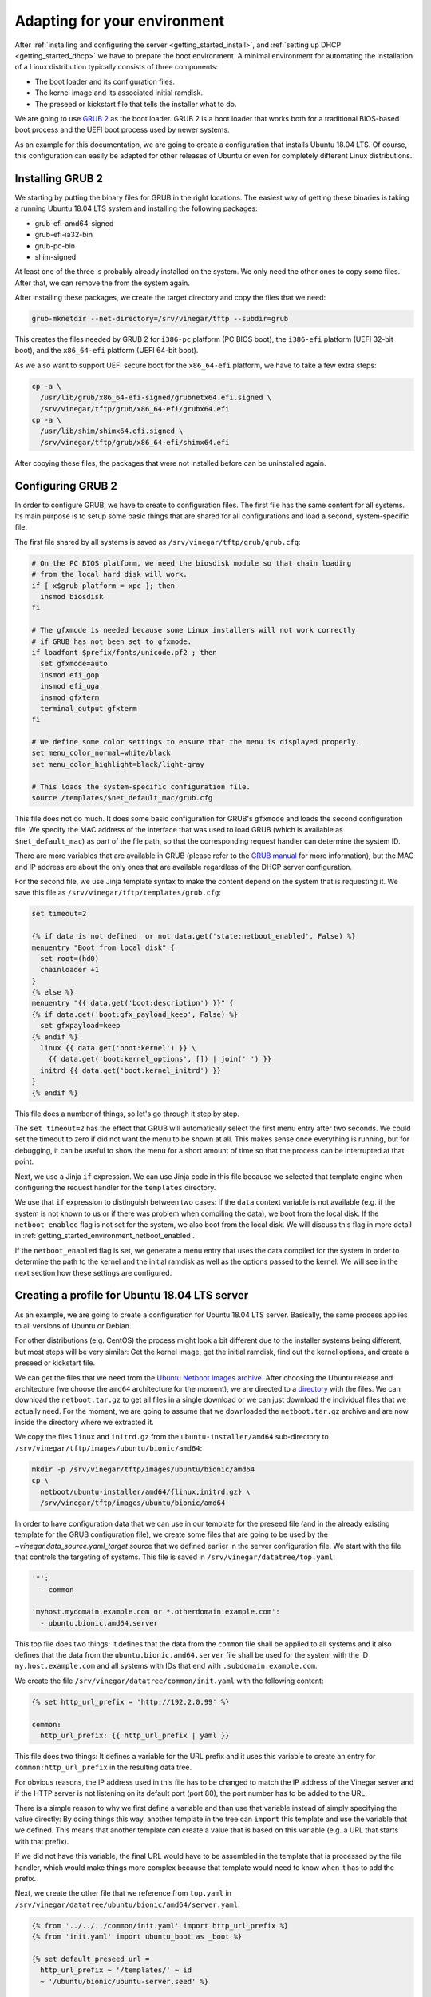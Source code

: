 .. _getting_started_environment:

Adapting for your environment
=============================

After :ref:`installing and configuring the server <getting_started_install>`,
and :ref:`setting up DHCP <getting_started_dhcp>` we have to prepare the boot
environment. A minimal environment for automating the installation of a Linux
distribution typically consists of three components:

* The boot loader and its configuration files.
* The kernel image and its associated initial ramdisk.
* The preseed or kickstart file that tells the installer what to do.

We are going to use `GRUB 2 <https://www.gnu.org/software/grub/>`_ as the boot
loader. GRUB 2 is a boot loader that works both for a traditional BIOS-based
boot process and the UEFI boot process used by newer systems.

As an example for this documentation, we are going to create a configuration
that installs Ubuntu 18.04 LTS. Of course, this configuration can easily be
adapted for other releases of Ubuntu or even for completely different Linux
distributions.

Installing GRUB 2
-----------------

We starting by putting the binary files for GRUB in the right locations. The
easiest way of getting these binaries is taking a running Ubuntu 18.04 LTS
system and installing the following packages:

* grub-efi-amd64-signed
* grub-efi-ia32-bin
* grub-pc-bin
* shim-signed

At least one of the three is probably already installed on the system. We only
need the other ones to copy some files. After that, we can remove the from the
system again.

After installing these packages, we create the target directory and copy the
files that we need:

.. code-block:: sh

  grub-mknetdir --net-directory=/srv/vinegar/tftp --subdir=grub

This creates the files needed by GRUB 2 for ``i386-pc`` platform (PC BIOS boot),
the ``i386-efi`` platform (UEFI 32-bit boot), and the ``x86_64-efi`` platform
(UEFI 64-bit boot).

As we also want to support UEFI secure boot for the ``x86_64-efi`` platform, we
have to take a few extra steps:

.. code-block:: sh

  cp -a \
    /usr/lib/grub/x86_64-efi-signed/grubnetx64.efi.signed \
    /srv/vinegar/tftp/grub/x86_64-efi/grubx64.efi
  cp -a \
    /usr/lib/shim/shimx64.efi.signed \
    /srv/vinegar/tftp/grub/x86_64-efi/shimx64.efi

After copying these files, the packages that were not installed before can be
uninstalled again.

Configuring GRUB 2
------------------

In order to configure GRUB, we have to create to configuration files. The first
file has the same content for all systems. Its main purpose is to setup some
basic things that are shared for all configurations and load a second,
system-specific file.

The first file shared by all systems is saved as
``/srv/vinegar/tftp/grub/grub.cfg``:

.. code-block:: sh

  # On the PC BIOS platform, we need the biosdisk module so that chain loading
  # from the local hard disk will work.
  if [ x$grub_platform = xpc ]; then
    insmod biosdisk
  fi

  # The gfxmode is needed because some Linux installers will not work correctly
  # if GRUB has not been set to gfxmode.
  if loadfont $prefix/fonts/unicode.pf2 ; then
    set gfxmode=auto
    insmod efi_gop
    insmod efi_uga
    insmod gfxterm
    terminal_output gfxterm
  fi

  # We define some color settings to ensure that the menu is displayed properly.
  set menu_color_normal=white/black
  set menu_color_highlight=black/light-gray

  # This loads the system-specific configuration file.
  source /templates/$net_default_mac/grub.cfg

This file does not do much. It does some basic configuration for GRUB's
``gfxmode`` and loads the second configuration file. We specify the MAC address
of the interface that was used to load GRUB (which is available as
``$net_default_mac``) as part of the file path, so that the corresponding
request handler can determine the system ID.

There are more variables that are available in GRUB (please refer to the
`GRUB manual <https://www.gnu.org/software/grub/manual/grub/html_node/Network.html#Network>`_
for more information), but the MAC and IP address are about the only ones that
are available regardless of the DHCP server configuration.

For the second file, we use Jinja template syntax to make the content depend on
the system that is requesting it. We save this file as
``/srv/vinegar/tftp/templates/grub.cfg``:

.. code-block:: jinja

  set timeout=2

  {% if data is not defined  or not data.get('state:netboot_enabled', False) %}
  menuentry "Boot from local disk" {
    set root=(hd0)
    chainloader +1
  }
  {% else %}
  menuentry "{{ data.get('boot:description') }}" {
  {% if data.get('boot:gfx_payload_keep', False) %}
    set gfxpayload=keep
  {% endif %}
    linux {{ data.get('boot:kernel') }} \
      {{ data.get('boot:kernel_options', []) | join(' ') }}
    initrd {{ data.get('boot:kernel_initrd') }}
  }
  {% endif %}

This file does a number of things, so let's go through it step by step.

The ``set timeout=2`` has the effect that GRUB will automatically select the
first menu entry after two seconds. We could set the timeout to zero if did not
want the menu to be shown at all. This makes sense once everything is running,
but for debugging, it can be useful to show the menu for a short amount of time
so that the process can be interrupted at that point.

Next, we use a Jinja ``if`` expression. We can use Jinja code in this file
because we selected that template engine when configuring the request handler
for the ``templates`` directory.

We use that ``if`` expression to distinguish between two cases: If the ``data``
context variable is not available (e.g. if the system is not known to us or if
there was problem when compiling the data), we boot from the local disk. If the
``netboot_enabled`` flag is not set for the system, we also boot from the local
disk. We will discuss this flag in more detail in
:ref:`getting_started_environment_netboot_enabled`.

If the ``netboot_enabled`` flag is set, we generate a menu entry that uses the
data compiled for the system in order to determine the path to the kernel and
the initial ramdisk as well as the options passed to the kernel. We will see
in the next section how these settings are configured.

Creating a profile for Ubuntu 18.04 LTS server
----------------------------------------------

As an example, we are going to create a configuration for Ubuntu 18.04 LTS
server. Basically, the same process applies to all versions of Ubuntu or Debian.

For other distributions (e.g. CentOS) the process might look a bit different due
to the installer systems being different, but most steps will be very similar:
Get the kernel image, get the initial ramdisk, find out the kernel options, and
create a preseed or kickstart file.

We can get the files that we need from the
`Ubuntu Netboot Images archive <http://cdimage.ubuntu.com/netboot/>`_. After
choosing the Ubuntu release and architecture (we choose the ``amd64``
architecture for the moment), we are directed to a
`directory <http://archive.ubuntu.com/ubuntu/dists/bionic-updates/main/installer-amd64/current/images/netboot/>`_
with the files. We can download the ``netboot.tar.gz`` to get all files in a
single download or we can just download the individual files that we actually
need. For the moment, we are going to assume that we downloaded the
``netboot.tar.gz`` archive and are now inside the directory where we extracted
it.

We copy the files ``linux`` and ``initrd.gz`` from the
``ubuntu-installer/amd64`` sub-directory to
``/srv/vinegar/tftp/images/ubuntu/bionic/amd64``:

.. code-block:: sh

  mkdir -p /srv/vinegar/tftp/images/ubuntu/bionic/amd64
  cp \
    netboot/ubuntu-installer/amd64/{linux,initrd.gz} \
    /srv/vinegar/tftp/images/ubuntu/bionic/amd64

In order to have configuration data that we can use in our template for the
preseed file (and in the already existing template for the GRUB configuration
file), we create some files that are going to be used by the
`~vinegar.data_source.yaml_target` source that we defined earlier in the server
configuration file. We start with the file that controls the targeting of
systems. This file is saved in ``/srv/vinegar/datatree/top.yaml``:

.. code-block:: yaml+jinja

  '*':
    - common

  'myhost.mydomain.example.com or *.otherdomain.example.com':
    - ubuntu.bionic.amd64.server

This top file does two things: It defines that the data from the ``common`` file
shall be applied to all systems and it also defines that the data from the
``ubuntu.bionic.amd64.server`` file shall be used for the system with the ID
``my.host.example.com`` and all systems with IDs that end with
``.subdomain.example.com``.

We create the file ``/srv/vinegar/datatree/common/init.yaml`` with the following
content:

.. code-block:: yaml+jinja

  {% set http_url_prefix = 'http://192.2.0.99' %}

  common:
    http_url_prefix: {{ http_url_prefix | yaml }}

This file does two things: It defines a variable for the URL prefix and it uses
this variable to create an entry for ``common:http_url_prefix`` in the resulting
data tree.

For obvious reasons, the IP address used in this file has to be changed to match
the IP address of the Vinegar server and if the HTTP server is not listening on
its default port (port 80), the port number has to be added to the URL.

There is a simple reason to why we first define a variable and than use that
variable instead of simply specifying the value directly: By doing things this
way, another template in the tree can ``import`` this template and use the
variable that we defined. This means that another template can create a value
that is based on this variable (e.g. a URL that starts with that prefix).

If we did not have this variable, the final URL would have to be assembled in
the template that is processed by the file handler, which would make things more
complex because that template would need to know when it has to add the prefix.

Next, we create the other file that we reference from ``top.yaml`` in
``/srv/vinegar/datatree/ubuntu/bionic/amd64/server.yaml``:

.. code-block:: yaml+jinja

  {% from '../../../common/init.yaml' import http_url_prefix %}
  {% from 'init.yaml' import ubuntu_boot as _boot %}

  {% set default_preseed_url =
    http_url_prefix ~ '/templates/' ~ id
    ~ '/ubuntu/bionic/ubuntu-server.seed' %}

  {% macro  ubuntu_boot(
      kopts_install=[],
      kopts_permanent=[],
      preseed_url=default_preseed_url) -%}
  {{ _boot(['url=' ~ preseed_url, 'quiet'] + kopts_install, kopts_permanent) }}
  {%- endmacro %}

  {{ ubuntu_boot() }}

This file references ``init.yaml`` from the ``common`` directory to import the
``http_url_prefix`` macro and it references ``init.yaml`` from the same
directory (a file that we still have to create) to import the ``ubuntu_boot``
macro.

Using macros allows us to concentrate generic information in one file while
still being able to create customized versions for different scenarios.

The file creats its own version of the ``ubuntu_boot`` macro that adds the
``url`` and ``quiet`` parameters to the kernel options and uses the new macro.
Using the new macro (instead of just defining it) means that the file can
directly be referenced from ``top.yaml``. However, it can also be imported by
another file in order to call the macro with different arguments.

There are two types of kernel options. The first ones (``kopts_install``) are
only used by the installer system. Other second ones (``kopts_permanent``) are
used by the installer system and are also copied to the boot configuration of
the newly installed system. In the final kernel command line, they are separated
by ``---`` (see the `Debian GNU/Linux Installation Guide
<https://www.debian.org/releases/stretch/amd64/ch05s03.html.en>`_ for details).

We create the referenced file ``init.yaml`` as
``/srv/vinegar/datatree/ubuntu/bionic/amd64/init.yaml``:

.. code-block:: yaml+jinja

  {% from '../init.yaml' import ubuntu_boot as _boot %}

  {% macro ubuntu_boot(kopts_install=[], kopts_permanent=[]) -%}
  {{ _boot('amd64', kopts_install, kopts_permanent) }}
  {%- endmacro %}

That file references another ``init.yaml`` file from the parent directory. It
delegates to the ``ubuntu_boot`` macro from that file, but sets that macro's
``arch`` argument to ``amd64``.

We create the referenced file ``/srv/vinegar/datatree/ubuntu/bionic/init.yaml``
with the following content:

.. code-block:: yaml+jinja

  {% macro ubuntu_boot(arch, kopts_install=[], kopts_permanent=[]) %}
  boot:
    description: "Install Ubuntu 18.04 ({{ architecture }})"
    gfx_payload_keep: True
    kernel: "/images/ubuntu/bionic/{{ arch }}/linux"
    kernel_initrd: "/images/ubuntu/bionic/{{ arch }}/initrd.gz"
    kernel_options:
    {% for option in kopts_install %}
      - {{ option | yaml }}
    {% endfor %}
      - "---"
    {% for option in kopts_permanent %}
      - {{ option | yaml }}
    {% endfor %}
  {% endmacro %}

Finally, we create the preseed file that we specify through the ``url`` kernel
option in ``/srv/vinegar/http/templates/ubuntu/bionic/ubuntu-server.seed``. We
simply copy this file from the Ubuntu Server installer CD:

.. code-block:: text

  # Suggest LVM by default.
  d-i	partman-auto/init_automatically_partition	string some_device_lvm
  d-i	partman-auto/init_automatically_partition	seen false
  # Install the Ubuntu Server seed.
  tasksel	tasksel/force-tasks	string server
  # Only install basic language packs. Let tasksel ask about tasks.
  d-i	pkgsel/language-pack-patterns	string
  # No language support packages.
  d-i	pkgsel/install-language-support	boolean false
  # Only ask the UTC question if there are other operating systems installed.
  d-i	clock-setup/utc-auto	boolean true
  # Verbose output and no boot splash screen.
  d-i	debian-installer/quiet	boolean false
  d-i	debian-installer/splash	boolean false
  # Install the debconf oem-config frontend (if in OEM mode).
  d-i	oem-config-udeb/frontend	string debconf
  # Wait for two seconds in grub
  d-i	grub-installer/timeout	string 2
  # Add the network and tasks oem-config steps by default.
  oem-config	oem-config/steps	multiselect language, timezone, keyboard, user, network, tasks

This configuration is already sufficient to boot into the Ubuntu installer
system. If we set the ``netboot_enabled`` flag for one of the systems targeted
by ``top.yaml``, it would boot right into the Ubuntu installer.

However, there are still two things to be taken care of: The ``netboot_enabled``
flag should be reset automatically  when the installation is finished and you
probably do not want to set all installer options manually.

We can take care of resetting the ``netboot_enabled`` flag by using a "late
command". This command is going to be run by the installer when the installation
process has almost finished. We do this by adding the following line to the
preseed file (``ubuntu-server.seed``):

.. code-block:: text

  d-i preseed/late_command string \
    wget -O - "{{ data.get('common:http_url_prefix') }}/templates/{{ id }}/ubuntu/bionic/late-command.sh" | sh

Of course, we also have to create the shell script that is downloaded and
executed by that command. We save the shell script in
``/srv/vinegar/http/templates/ubuntu/bionic/late-command.sh``:

.. code-block:: sh

  #!/bin/sh

  wget \
    -O - \
    --method=POST \
    "{{ data.get('common:http_url_prefix') }}/reset-netboot-enabled/{{ id }}" \
    >/dev/null || true

Note how we use templating code in both the preseed file and the late command
script. This allows us to make the preseed file and shell script look different
for each system.

In addition to resetting the ``netboot_enabled`` flag, we want some of the
questions usually asked by the installer to be answered automatically. Usually,
we can achieve this by setting the respective answers inside the preseed file.

Some questions, however, are asked before the preseed file can even be loaded.
As the preseed file is loaded over the network, it can only be loaded once the
network configuration has finished. This means that all answers relating to the
network configuration have to be specified in the kernel command line.

For now, we automatically want to set the system's hostname and we want to delay
some questions until after the preseed file is loaded. In order to achieve this,
we edit ``/srv/vinegar/datatree/ubuntu/bionic/amd64/server.yaml`` and add the
``auto`` and the ``hostname`` option to the kernel command line:

.. code-block:: yaml+jinja
  :emphasize-lines: 15-17

  {% from '../../../common/init.yaml' import http_url_prefix %}
  {% from 'init.yaml' import ubuntu_boot as _boot %}

  {% set default_preseed_url =
    http_url_prefix ~ '/templates/' ~ id
    ~ '/ubuntu/bionic/ubuntu-server.seed' %}

  {% macro  ubuntu_boot(
      kopts_install=[],
      kopts_permanent=[],
      preseed_url=default_preseed_url) -%}
  {{ _boot(['url=' ~ preseed_url, 'quiet'] + kopts_install, kopts_permanent) }}
  {%- endmacro %}

  {% set hostname_option = 'hostname=' ~ data.get('net:hostname') %}

  {{ ubuntu_boot(kopts_install=['auto', hostname_option]) }}

Now, the installer should not ask us for the hostname any longer when
configuring the network.

.. _getting_started_environment_netboot_enabled:

Changing the ``netboot_enabled`` flag
-------------------------------------

In order to boot a system into the installer environment, we need to set the
``netboot_enabled`` flag under the ``state`` key. In theory, we could set this
flag by adding an appropriate file to the ``yaml_target`` data source, but this
would be bothersome as we would have to edit that file (or ``top.yaml``) each
time we wanto to enable or disable the flag for a system. More importantly,
there would be no way to automatically reset that flag from a late command
script running inside the installer system.

For these reasons, we rather store the flag inside an SQLite database. We have
already added the `~vinegar.data_source.sqlite` data source to the server,
configuration, now we only need a simple way of changing that database from the
command line.

We create a simple Python script that helps us with this job. For example we can
save this script to ``/usr/local/sbin/vinegar-netboot``:

.. code-block:: python3

  #!/usr/bin/python3

  import argparse
  import sys

  from vinegar.utils.sqlite_store import open_data_store

  parser = argparse.ArgumentParser(
    description='Check or change netboot_enabled flag.')
  parser.add_argument(
    '--enable',
    action='store_true',
    dest='enable',
    help='set the netboot_enabled flag')
  parser.add_argument(
    '--disable',
    action='store_true',
    dest='disable',
    help='clear the netboot_enabled flag')
  parser.add_argument(
    'system_id',
    help='system ID')
  args = parser.parse_args()

  if args.enable and args.disable:
    print(
      'Only one of --enable or --disable may be specified.', file=sys.stderr)
    sys.exit(1)

  with open_data_store('/var/lib/vinegar/system-state.db') as store:
    if args.enable:
      store.set_value(args.system_id, 'netboot_enabled', True)
      print('Enabled netboot for system %s.' % args.system_id)
    elif args.disable:
      store.delete_value(args.system_id, 'netboot_enabled')
      print('Disabled netboot for system %s.' % args.system_id)
    else:
      try:
        netboot_enabled = store.get_value(args.system_id, 'netboot_enabled')
      except KeyError:
        netboot_enabled = False
      print(
        'Netboot is %s for system %s.' % (
          ('enabled' if netboot_enabled else 'disabled'), args.system_id))

This script uses the `vinegar.utils.sqlite_store` module to open the database
and read or update the ``netboot_enabled`` flag for the specified system. After
marking the script as executable
(``chmod a+x /usr/local/sbin/vinegar-netboot``), we can use it like this:

.. code-block:: console

  $ vinegar-netboot myhost.example.com
  Netboot is disabled for system myhost.example.com.

  $ vinegar-netboot --enable myhost.example.com
  Enabled netboot for system myhost.example.com.

  $ vinegar-netboot myhost.example.com
  Netboot is enabled for system myhost.example.com.

  $ vinegar-netboot --disable myhost.example.com
  Disabled netboot for system myhost.example.com.

Testing the setup
-----------------

Now we are ready to test our setup. We have to make sure that the list of
systems in ``/srv/vinegar/systems/list.txt`` contains a line for the system that
we want to install. For this example, we are going to assume that the system's
FQDN and system ID is ``myhost.mydomain.example.com`` and it has the MAC address
``02:00:00:00:00:01`` and the IP address ``192.2.0.1``. For a real environment,
you will of course have to adjust this values and ensure that the pattern in
``top.yaml`` matches the actual system ID.

For the example case, the line in ``/srv/vinegar/systems/list.txt`` looks like
this:

.. code-block:: text

  02:00:00:00:00:01;192.2.0.1;myhost

We set the ``netboot_enabled`` flag in order to make the system boot into the
installer environment:

.. code-block:: sh

  vinegar-netboot --enable myhost.mydomain.example.com

If we reboot the system now (and it is configured to boot from the network), we
should end up inside the installer environment.

Next steps
----------

In many scenarios, you will want to run the installer without any kind of
interaction. This can be achieved by choosing the appropriate preseed options.
We cannot discuss all possible preseed options supported by the Debian Installer
here.

A good starting point to learn more about automating Debian and Ubuntu
installations is `Appendix B of the Debian GNU/Linux Installation Guide
<https://www.debian.org/releases/stretch/amd64/apb.html.en>`_. Even though this
guide is written for Debian, most (if not everything) of it also applies to
Ubuntu. You might also find the `preseed examples
<https://help.ubuntu.com/community/InstallCDCustomization/PreseedExamples>`_
from the Ubuntu Community Help Wiki helpful.

At some point, you might also want to add support for more architectures (e.g.
``i386``). Thanks to the modular design that we chose for this example
configuration, this is not very hard. Basically, you can repeat the instructions
above for that architecture (of course only adding those files that actually
depend on the architecture) and you should be good to go.

The GRUB configuration that we created is already prepared to work with a
traditional PC BIOS based boot environment as well as 32 and 64 bit UEFI boot,
so you most likely will not have to make any changes to the GRUB configuration.

You might also want to add other distributions (be it other releases of Ubuntu
or completely different distributions like Debian or CentOS). In every case, you
can choose which parts of the configuration you want to share and which parts
are specific to certain profiles.

Before you start with this, it is a good idea to read the :ref:`concepts` part
of this documentation because it will give you a much better understanding of
how things work together.
